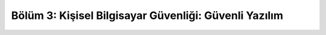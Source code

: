 Bölüm 3: Kişisel Bilgisayar Güvenliği: Güvenli Yazılım
======================================================

.. meta::
   :description lang=tr: Kitabın üçüncü bölümü, "Kişisel Bilgisayar Güvenliği: Güvenli Yazılım".